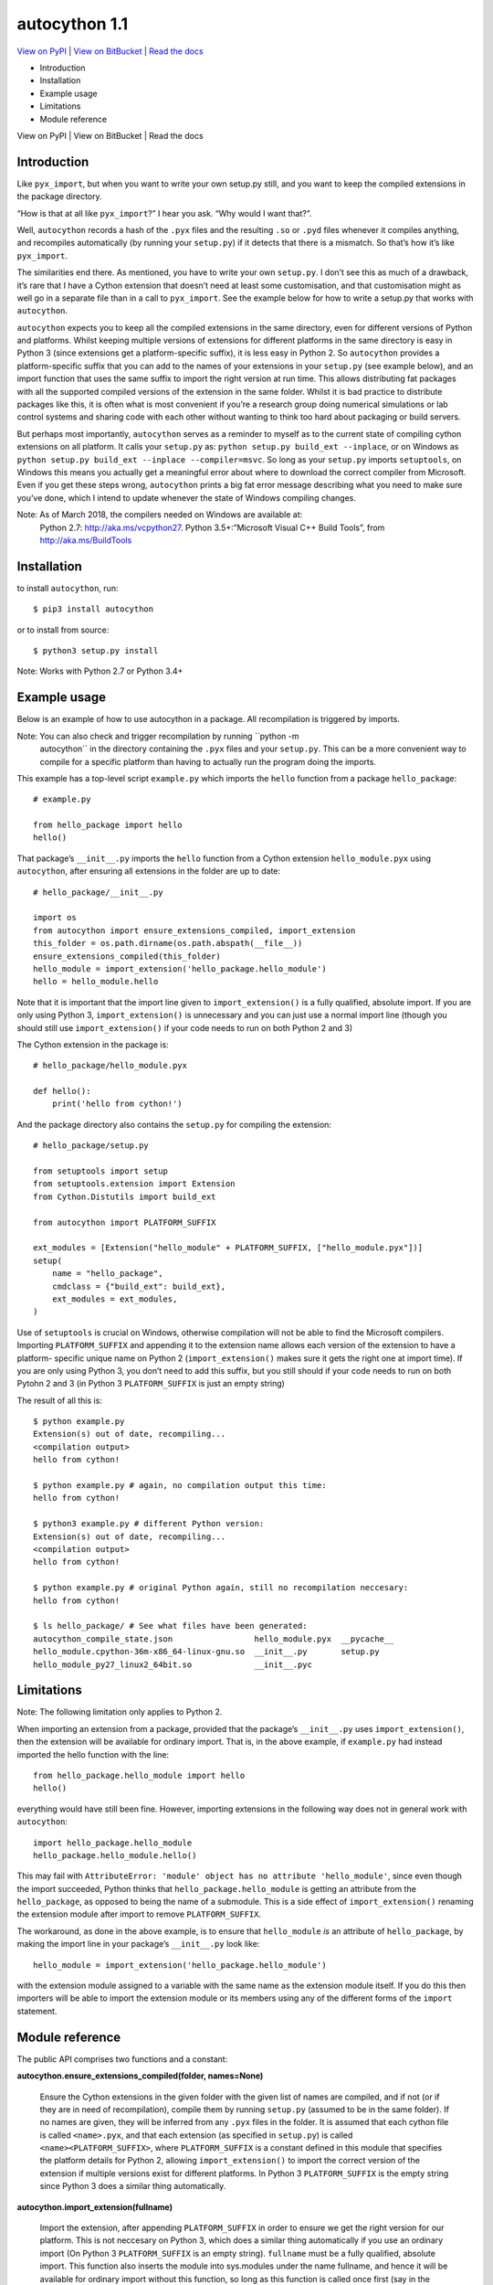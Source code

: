 
autocython 1.1
**************

`View on PyPI <http://pypi.python.org/pypi/autocython>`_
| `View on BitBucket <https://bitbucket.org/cbillington/autocython>`_
| `Read the docs <http://autocython.readthedocs.org>`_

* Introduction

* Installation

* Example usage

* Limitations

* Module reference

View on PyPI | View on BitBucket | Read the docs


Introduction
============

Like ``pyx_import``, but when you want to write your own setup.py
still, and you want to keep the compiled extensions in the package
directory.

“How is that at all like ``pyx_import``?” I hear you ask. “Why would I
want that?”.

Well, ``autocython`` records a hash of the ``.pyx`` files and the
resulting ``.so`` or ``.pyd`` files whenever it compiles anything, and
recompiles automatically (by running your ``setup.py``) if it detects
that there is a mismatch. So that’s how it’s like ``pyx_import``.

The similarities end there. As mentioned, you have to write your own
``setup.py``. I don’t see this as much of a drawback, it’s rare that I
have a Cython extension that doesn’t need at least some customisation,
and that customisation might as well go in a separate file than in a
call to ``pyx_import``. See the example below for how to write a
setup.py that works with ``autocython``.

``autocython`` expects you to keep all the compiled extensions in the
same directory, even for different versions of Python and platforms.
Whilst keeping multiple versions of extensions for different platforms
in the same directory is easy in Python 3 (since extensions get a
platform-specific suffix), it is less easy in Python 2. So
``autocython`` provides a platform-specific suffix that you can add to
the names of your extensions in your ``setup.py`` (see example below),
and an import function that uses the same suffix to import the right
version at run time. This allows distributing fat packages with all
the supported compiled versions of the extension in the same folder.
Whilst it is bad practice to distribute packages like this, it is
often what is most convenient if you’re a research group doing
numerical simulations or lab control systems and sharing code with
each other without wanting to think too hard about packaging or build
servers.

But perhaps most importantly, ``autocython`` serves as a reminder to
myself as to the current state of compiling cython extensions on all
platform. It calls your ``setup.py`` as: ``python setup.py build_ext
--inplace``, or on Windows as ``python setup.py build_ext --inplace
--compiler=msvc``. So long as your ``setup.py`` imports
``setuptools``, on Windows this means you actually get a meaningful
error about where to download the correct compiler from Microsoft.
Even if you get these steps wrong, ``autocython`` prints a big fat
error message describing what you need to make sure you’ve done, which
I intend to update whenever the state of Windows compiling changes.

Note: As of March 2018, the compilers needed on Windows are available at:
  Python 2.7: http://aka.ms/vcpython27. Python 3.5+:”Microsoft Visual
  C++ Build Tools”, from http://aka.ms/BuildTools


Installation
============

to install ``autocython``, run:

::

   $ pip3 install autocython

or to install from source:

::

   $ python3 setup.py install

Note: Works with Python 2.7 or Python 3.4+


Example usage
=============

Below is an example of how to use autocython in a package. All
recompilation is triggered by imports.

Note: You can also check and trigger recompilation by running ``python -m
  autocython`` in the directory containing the ``.pyx`` files and your
  ``setup.py``. This can be a more convenient way to compile for a
  specific platform than having to actually run the program doing the
  imports.

This example has a top-level script ``example.py`` which imports the
``hello`` function from a package ``hello_package``:

::

   # example.py

   from hello_package import hello
   hello()

That package’s ``__init__.py`` imports the ``hello`` function from a
Cython extension ``hello_module.pyx`` using ``autocython``, after
ensuring all extensions in the folder are up to date:

::

   # hello_package/__init__.py

   import os
   from autocython import ensure_extensions_compiled, import_extension
   this_folder = os.path.dirname(os.path.abspath(__file__))
   ensure_extensions_compiled(this_folder)
   hello_module = import_extension('hello_package.hello_module')
   hello = hello_module.hello

Note that it is important that the import line given to
``import_extension()`` is a fully qualified, absolute import. If you
are only using Python 3, ``import_extension()`` is unnecessary and you
can just use a normal import line (though you should still use
``import_extension()`` if your code needs to run on both Python 2 and
3)

The Cython extension in the package is:

::

   # hello_package/hello_module.pyx

   def hello():
       print('hello from cython!')

And the package directory also contains the ``setup.py`` for compiling
the extension:

::

   # hello_package/setup.py

   from setuptools import setup
   from setuptools.extension import Extension
   from Cython.Distutils import build_ext

   from autocython import PLATFORM_SUFFIX

   ext_modules = [Extension("hello_module" + PLATFORM_SUFFIX, ["hello_module.pyx"])]
   setup(
       name = "hello_package",
       cmdclass = {"build_ext": build_ext},
       ext_modules = ext_modules,
   )

Use of ``setuptools`` is crucial on Windows, otherwise compilation
will not be able to find the Microsoft compilers. Importing
``PLATFORM_SUFFIX`` and appending it to the extension name allows each
version of the extension to have a platform- specific unique name on
Python 2 (``import_extension()`` makes sure it gets the right one at
import time). If you are only using Python 3, you don’t need to add
this suffix, but you still should if your code needs to run on both
Pytohn 2 and 3 (in Python 3 ``PLATFORM_SUFFIX`` is just an empty
string)

The result of all this is:

::

   $ python example.py
   Extension(s) out of date, recompiling...
   <compilation output>
   hello from cython!

   $ python example.py # again, no compilation output this time:
   hello from cython!

   $ python3 example.py # different Python version:
   Extension(s) out of date, recompiling...
   <compilation output>
   hello from cython!

   $ python example.py # original Python again, still no recompilation neccesary:
   hello from cython!

   $ ls hello_package/ # See what files have been generated:
   autocython_compile_state.json                 hello_module.pyx  __pycache__
   hello_module.cpython-36m-x86_64-linux-gnu.so  __init__.py       setup.py
   hello_module_py27_linux2_64bit.so             __init__.pyc


Limitations
===========

Note: The following limitation only applies to Python 2.

When importing an extension from a package, provided that the
package’s ``__init__.py`` uses ``import_extension()``, then the
extension will be available for ordinary import. That is, in the above
example, if ``example.py`` had instead imported the hello function
with the line:

::

   from hello_package.hello_module import hello
   hello()

everything would have still been fine. However, importing extensions
in the following way does not in general work with ``autocython``:

::

   import hello_package.hello_module
   hello_package.hello_module.hello()

This may fail with ``AttributeError: 'module' object has no attribute
'hello_module'``, since even though the import succeeded, Python
thinks that ``hello_package.hello_module`` is getting an attribute
from the ``hello_package``, as opposed to being the name of a
submodule. This is a side effect of ``import_extension()`` renaming
the extension module after import to remove ``PLATFORM_SUFFIX``.

The workaround, as done in the above example, is to ensure that
``hello_module`` *is* an attribute of ``hello_package``, by making the
import line in your package’s ``__init__.py`` look like:

::

   hello_module = import_extension('hello_package.hello_module')

with the extension module assigned to a variable with the same name as
the extension module itself. If you do this then importers will be
able to import the extension module or its members using any of the
different forms of the ``import`` statement.


Module reference
================

The public API comprises two functions and a constant:

**autocython.ensure_extensions_compiled(folder, names=None)**

   Ensure the Cython extensions in the given folder with the given
   list of names are compiled, and if not (or if they are in need of
   recompilation), compile them by running ``setup.py`` (assumed to be
   in the same folder). If no names are given, they will be inferred
   from any ``.pyx`` files in the folder. It is assumed that each
   cython file is called ``<name>.pyx``, and that each extension (as
   specified in ``setup.py``) is called ``<name><PLATFORM_SUFFIX>``,
   where ``PLATFORM_SUFFIX`` is a constant defined in this module that
   specifies the platform details for Python 2, allowing
   ``import_extension()`` to import the correct version of the
   extension if multiple versions exist for different platforms. In
   Python 3 ``PLATFORM_SUFFIX`` is the empty string since Python 3
   does a similar thing automatically.

**autocython.import_extension(fullname)**

   Import the extension, after appending ``PLATFORM_SUFFIX`` in order
   to ensure we get the right version for our platform. This is not
   neccesary on Python 3, which does a similar thing automatically if
   you use an ordinary import (On Python 3 ``PLATFORM_SUFFIX`` is an
   empty string). ``fullname`` must be a fully qualified, absolute
   import. This function also inserts the module into sys.modules
   under the name fullname, and hence it will be available for
   ordinary import without this function, so long as this function is
   called once first (say in the ``__init__.py`` of the package)

``autocython.PLATFORM_SUFFIX``

   A platform-specific string that should be appended to extension
   names in ``setup.py`` (see above example) in order to make them
   uniquely named on a per- platform basis in Python 2. On Python 3
   this is the empty string. On Python 2 it is
   ``b'_py27_{}_{}'.format(sys.platform,
   platform.architecture()[0])``, leading to extensions with names
   like ``hello_module_py27_linux2_64bit.so``
